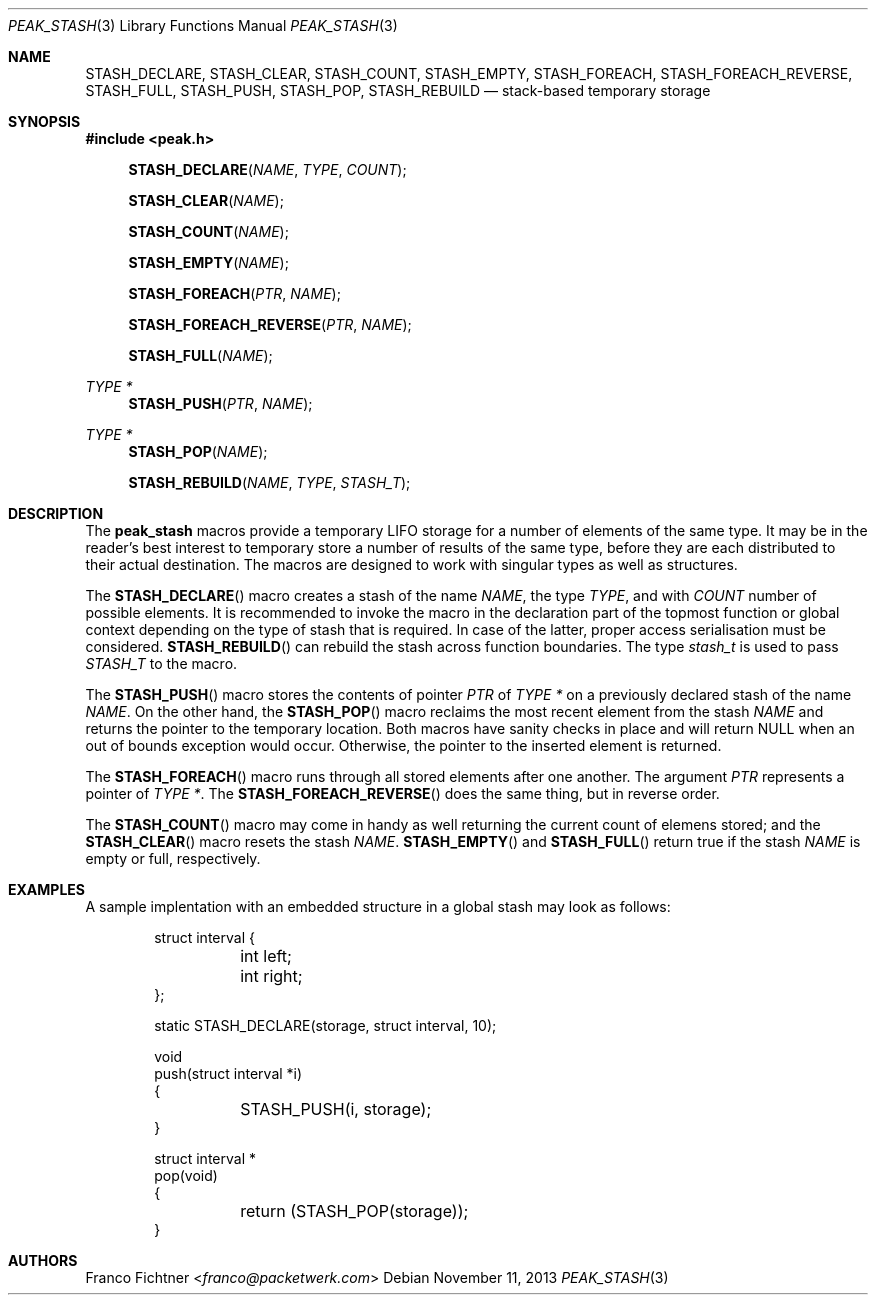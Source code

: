 .\"
.\" Copyright (c) 2013 Franco Fichtner <franco@packetwerk.com>
.\"
.\" Permission to use, copy, modify, and distribute this software for any
.\" purpose with or without fee is hereby granted, provided that the above
.\" copyright notice and this permission notice appear in all copies.
.\"
.\" THE SOFTWARE IS PROVIDED "AS IS" AND THE AUTHOR DISCLAIMS ALL WARRANTIES
.\" WITH REGARD TO THIS SOFTWARE INCLUDING ALL IMPLIED WARRANTIES OF
.\" MERCHANTABILITY AND FITNESS. IN NO EVENT SHALL THE AUTHOR BE LIABLE FOR
.\" ANY SPECIAL, DIRECT, INDIRECT, OR CONSEQUENTIAL DAMAGES OR ANY DAMAGES
.\" WHATSOEVER RESULTING FROM LOSS OF USE, DATA OR PROFITS, WHETHER IN AN
.\" ACTION OF CONTRACT, NEGLIGENCE OR OTHER TORTIOUS ACTION, ARISING OUT OF
.\" OR IN CONNECTION WITH THE USE OR PERFORMANCE OF THIS SOFTWARE.
.\"
.Dd November 11, 2013
.Dt PEAK_STASH 3
.Os
.Sh NAME
.Nm STASH_DECLARE ,
.Nm STASH_CLEAR ,
.Nm STASH_COUNT ,
.Nm STASH_EMPTY ,
.Nm STASH_FOREACH ,
.Nm STASH_FOREACH_REVERSE ,
.Nm STASH_FULL ,
.Nm STASH_PUSH ,
.Nm STASH_POP ,
.Nm STASH_REBUILD
.Nd stack-based temporary storage
.Sh SYNOPSIS
.In peak.h
.Fn STASH_DECLARE NAME TYPE COUNT
.Fn STASH_CLEAR NAME
.Fn STASH_COUNT NAME
.Fn STASH_EMPTY NAME
.Fn STASH_FOREACH PTR NAME
.Fn STASH_FOREACH_REVERSE PTR NAME
.Fn STASH_FULL NAME
.Ft TYPE *
.Fn STASH_PUSH PTR NAME
.Ft TYPE *
.Fn STASH_POP NAME
.Fn STASH_REBUILD NAME TYPE STASH_T
.Sh DESCRIPTION
The
.Nm peak_stash
macros provide a temporary LIFO storage for a number of elements of
the same type.
It may be in the reader's best interest to temporary store a number
of results of the same type, before they are each distributed to their
actual destination.
The macros are designed to work with singular types as well as
structures.
.Pp
The
.Fn STASH_DECLARE
macro creates a stash of the name
.Fa NAME ,
the type
.Fa TYPE ,
and with
.Fa COUNT
number of possible elements.
It is recommended to invoke the macro in the declaration part of
the topmost function or global context depending on the type of
stash that is required.
In case of the latter, proper access serialisation must be considered.
.Fn STASH_REBUILD
can rebuild the stash across function boundaries.
The type
.Vt stash_t
is used to pass
.Va STASH_T
to the macro.
.Pp
The
.Fn STASH_PUSH
macro stores the contents of pointer
.Fa PTR
of
.Fa TYPE *
on a previously declared stash of the name
.Fa NAME .
On the other hand, the
.Fn STASH_POP
macro reclaims the most recent element from the stash
.Fa NAME
and returns the pointer to the temporary location.
Both macros have sanity checks in place and will return
.Dv NULL
when an out of bounds exception would occur.
Otherwise, the pointer to the inserted element is returned.
.Pp
The
.Fn STASH_FOREACH
macro runs through all stored elements after one another.
The argument
.Fa PTR
represents a pointer of
.Fa TYPE * .
The
.Fn STASH_FOREACH_REVERSE
does the same thing, but in reverse order.
.Pp
The
.Fn STASH_COUNT
macro may come in handy as well returning the current count of elemens
stored; and the
.Fn STASH_CLEAR
macro resets the stash
.Fa NAME .
.Fn STASH_EMPTY
and
.Fn STASH_FULL
return true if the stash
.Fa NAME
is empty or full, respectively.
.Sh EXAMPLES
A sample implentation with an embedded structure in a global stash
may look as follows:
.Bd -literal -offset indent
struct interval {
	int left;
	int right;
};

static STASH_DECLARE(storage, struct interval, 10);

void
push(struct interval *i)
{
	STASH_PUSH(i, storage);
}

struct interval *
pop(void)
{
	return (STASH_POP(storage));
}
.Ed
.Sh AUTHORS
.An Franco Fichtner Aq Mt franco@packetwerk.com
